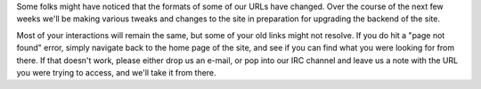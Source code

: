 .. title: Upgrading the Web Site
.. slug: 2011/08/03/upgrading-web-site
.. date: 2011-08-03 05:08:26 UTC
.. tags: 
.. description: 

Some folks might have noticed that the formats of some of our URLs have
changed. Over the course of the next few weeks we'll be making various
tweaks and changes to the site in preparation for upgrading the backend
of the site.

Most of your interactions will remain the same, but some of your old
links might not resolve. If you do hit a "page not found" error, simply
navigate back to the home page of the site, and see if you can find what
you were looking for from there. If that doesn't work, please either
drop us an e-mail, or pop into our IRC channel and leave us a note with
the URL you were trying to access, and we'll take it from there.
